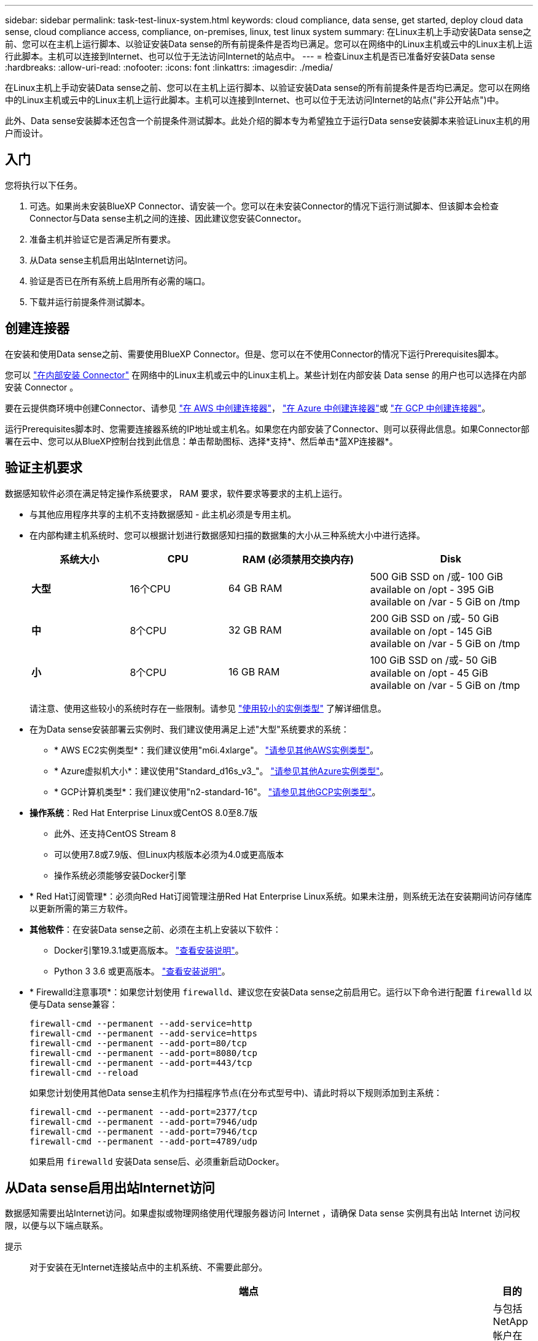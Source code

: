 ---
sidebar: sidebar 
permalink: task-test-linux-system.html 
keywords: cloud compliance, data sense, get started, deploy cloud data sense, cloud compliance access, compliance, on-premises, linux, test linux system 
summary: 在Linux主机上手动安装Data sense之前、您可以在主机上运行脚本、以验证安装Data sense的所有前提条件是否均已满足。您可以在网络中的Linux主机或云中的Linux主机上运行此脚本。主机可以连接到Internet、也可以位于无法访问Internet的站点中。 
---
= 检查Linux主机是否已准备好安装Data sense
:hardbreaks:
:allow-uri-read: 
:nofooter: 
:icons: font
:linkattrs: 
:imagesdir: ./media/


[role="lead"]
在Linux主机上手动安装Data sense之前、您可以在主机上运行脚本、以验证安装Data sense的所有前提条件是否均已满足。您可以在网络中的Linux主机或云中的Linux主机上运行此脚本。主机可以连接到Internet、也可以位于无法访问Internet的站点("非公开站点")中。

此外、Data sense安装脚本还包含一个前提条件测试脚本。此处介绍的脚本专为希望独立于运行Data sense安装脚本来验证Linux主机的用户而设计。



== 入门

您将执行以下任务。

. 可选。如果尚未安装BlueXP Connector、请安装一个。您可以在未安装Connector的情况下运行测试脚本、但该脚本会检查Connector与Data sense主机之间的连接、因此建议您安装Connector。
. 准备主机并验证它是否满足所有要求。
. 从Data sense主机启用出站Internet访问。
. 验证是否已在所有系统上启用所有必需的端口。
. 下载并运行前提条件测试脚本。




== 创建连接器

在安装和使用Data sense之前、需要使用BlueXP Connector。但是、您可以在不使用Connector的情况下运行Prerequisites脚本。

您可以 https://docs.netapp.com/us-en/cloud-manager-setup-admin/task-quick-start-connector-on-prem.html["在内部安装 Connector"^] 在网络中的Linux主机或云中的Linux主机上。某些计划在内部安装 Data sense 的用户也可以选择在内部安装 Connector 。

要在云提供商环境中创建Connector、请参见 https://docs.netapp.com/us-en/cloud-manager-setup-admin/task-quick-start-connector-aws.html["在 AWS 中创建连接器"^]， https://docs.netapp.com/us-en/cloud-manager-setup-admin/task-quick-start-connector-azure.html["在 Azure 中创建连接器"^]或 https://docs.netapp.com/us-en/cloud-manager-setup-admin/task-quick-start-connector-google.html["在 GCP 中创建连接器"^]。

运行Prerequisites脚本时、您需要连接器系统的IP地址或主机名。如果您在内部安装了Connector、则可以获得此信息。如果Connector部署在云中、您可以从BlueXP控制台找到此信息：单击帮助图标、选择*支持*、然后单击*蓝XP连接器*。



== 验证主机要求

数据感知软件必须在满足特定操作系统要求， RAM 要求，软件要求等要求的主机上运行。

* 与其他应用程序共享的主机不支持数据感知 - 此主机必须是专用主机。


* 在内部构建主机系统时、您可以根据计划进行数据感知扫描的数据集的大小从三种系统大小中进行选择。
+
[cols="18,18,26,30"]
|===
| 系统大小 | CPU | RAM (必须禁用交换内存) | Disk 


| *大型* | 16个CPU | 64 GB RAM | 500 GiB SSD on /或- 100 GiB available on /opt - 395 GiB available on /var - 5 GiB on /tmp 


| *中* | 8个CPU | 32 GB RAM | 200 GiB SSD on /或- 50 GiB available on /opt - 145 GiB available on /var - 5 GiB on /tmp 


| *小* | 8个CPU | 16 GB RAM | 100 GiB SSD on /或- 50 GiB available on /opt - 45 GiB available on /var - 5 GiB on /tmp 
|===
+
请注意、使用这些较小的系统时存在一些限制。请参见 link:concept-cloud-compliance.html#using-a-smaller-instance-type["使用较小的实例类型"] 了解详细信息。

* 在为Data sense安装部署云实例时、我们建议使用满足上述"大型"系统要求的系统：
+
** * AWS EC2实例类型*：我们建议使用"m6i.4xlarge"。 link:reference-instance-types.html#aws-instance-types["请参见其他AWS实例类型"^]。
** * Azure虚拟机大小*：建议使用"Standard_d16s_v3_"。 link:reference-instance-types.html#azure-instance-types["请参见其他Azure实例类型"^]。
** * GCP计算机类型*：我们建议使用"n2-standard-16"。 link:reference-instance-types.html#gcp-instance-types["请参见其他GCP实例类型"^]。


* *操作系统*：Red Hat Enterprise Linux或CentOS 8.0至8.7版
+
** 此外、还支持CentOS Stream 8
** 可以使用7.8或7.9版、但Linux内核版本必须为4.0或更高版本
** 操作系统必须能够安装Docker引擎


* * Red Hat订阅管理*：必须向Red Hat订阅管理注册Red Hat Enterprise Linux系统。如果未注册，则系统无法在安装期间访问存储库以更新所需的第三方软件。
* *其他软件*：在安装Data sense之前、必须在主机上安装以下软件：
+
** Docker引擎19.3.1或更高版本。 https://docs.docker.com/engine/install/["查看安装说明"^]。
** Python 3 3.6 或更高版本。 https://www.python.org/downloads/["查看安装说明"^]。


* * Firewalld注意事项*：如果您计划使用 `firewalld`、建议您在安装Data sense之前启用它。运行以下命令进行配置 `firewalld` 以便与Data sense兼容：
+
....
firewall-cmd --permanent --add-service=http
firewall-cmd --permanent --add-service=https
firewall-cmd --permanent --add-port=80/tcp
firewall-cmd --permanent --add-port=8080/tcp
firewall-cmd --permanent --add-port=443/tcp
firewall-cmd --reload
....
+
如果您计划使用其他Data sense主机作为扫描程序节点(在分布式型号中)、请此时将以下规则添加到主系统：

+
....
firewall-cmd --permanent --add-port=2377/tcp
firewall-cmd --permanent --add-port=7946/udp
firewall-cmd --permanent --add-port=7946/tcp
firewall-cmd --permanent --add-port=4789/udp
....
+
如果启用 `firewalld` 安装Data sense后、必须重新启动Docker。





== 从Data sense启用出站Internet访问

数据感知需要出站Internet访问。如果虚拟或物理网络使用代理服务器访问 Internet ，请确保 Data sense 实例具有出站 Internet 访问权限，以便与以下端点联系。

提示:: 对于安装在无Internet连接站点中的主机系统、不需要此部分。


[cols="43,57"]
|===
| 端点 | 目的 


| https://api.bluexp.netapp.com | 与包括NetApp帐户在内的BlueXP服务进行通信。 


| https://netapp-cloud-account.auth0.com \https://auth0.com | 与BlueXP网站通信以实现集中式用户身份验证。 


| https://support.compliance.api.bluexp.netapp.com/\https://hub.docker.com \https://auth.docker.io \https://registry-1.docker.io \https://index.docker.io/\https://dseasb33srnrn.cloudfront.net/\https://production.cloudflare.docker.com/ | 可用于访问软件映像，清单，模板以及发送日志和指标。 


| https://support.compliance.api.bluexp.netapp.com/ | 使 NetApp 能够从审计记录流化数据。 


| https://github.com/docker \https://download.docker.com \http://mirror.centos.org \http://mirrorlist.centos.org \http://mirror.centos.org/centos/7/extras/x86_64/Packages/container-selinux-2.107-3.el7.noarch.rpm | 提供安装必备软件包。 
|===


== 验证是否已启用所有必需的端口

您必须确保所有所需端口均已打开、以便在Connector、Data sense、Active Directory和数据源之间进行通信。

[cols="25,25,50"]
|===
| 连接类型 | 端口 | Description 


| 连接器<>数据感知 | 8080 (TCP)、443 (TCP)和80 | Connector的防火墙或路由规则必须允许通过端口443与Data sense实例之间的入站和出站流量。确保端口8080已打开、以便您可以在BlueXP中查看安装进度。 


| Connector <> ONTAP 集群(NAS) | 443 (TCP)  a| 
BlueXP使用HTTPS发现ONTAP 集群。如果使用自定义防火墙策略、则Connector主机必须允许通过端口443进行出站HTTPS访问。如果Connector位于云中、则预定义的防火墙或路由规则允许所有出站通信。

|===


== 运行Data sense Prerequisites脚本

按照以下步骤运行Data sense Prerequisites脚本。

.您需要的内容
* 验证您的 Linux 系统是否满足 <<验证主机要求,主机要求>>。
* 验证系统是否已安装两个必备软件包(Docker引擎和Python 3)。
* 确保您在 Linux 系统上具有 root 权限。


.步骤
. 从下载Data sense Prerequisites脚本 https://mysupport.netapp.com/site/products/all/details/cloud-data-sense/downloads-tab/["NetApp 支持站点"^]。您应选择的文件名为*<version>。
. 将文件复制到您计划使用的Linux主机(使用 `scp` 或其他方法)。
. 分配运行脚本的权限。
+
[source, cli]
----
chmod +x test_datasense_prerequisites_1_0
----
. 使用以下命令运行此脚本。
+
./test_datasens_prerequises_1_0 &#8592；-darssite&gt；
[source, cli]
----
Add the option "--darksite" only if you are running the script on a host that doesn't have internet access. Certain prerequisite tests are skipped when the host is not connected to the internet.
----
. 此脚本将提示您输入Data sense主机的IP地址。
+
** 输入IP地址或主机名。


. 此脚本将提示您是否已安装BlueXP Connector。
+
** 如果您没有安装Connector、请输入*。
** 如果安装了Connector、请输入*。然后、输入BlueXP Connector的IP地址或主机名、以便测试脚本可以测试此连接。


. 该脚本会在系统上运行各种测试、并在执行过程中显示结果。完成后、它会将会话日志写入文件。


.结果
如果所有前提条件测试均成功运行、则可以在准备就绪后在主机上安装Data sense。

如果发现任何问题、则将其归类为"建议"或"必需"以进行修复。建议的问题通常是会使Data sense扫描和分类任务运行速度较慢的项目。这些项目不需要更正、但您可能需要解决这些问题。

如果存在任何"必需"问题、应修复这些问题并重新运行前提条件测试脚本。
